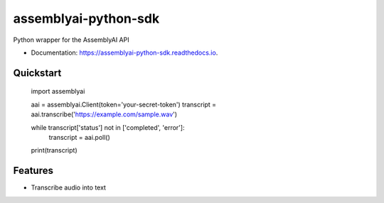 =====================
assemblyai-python-sdk
=====================


.. image:: https://img.shields.io/pypi/v/assemblyai.svg
        :target: https://pypi.python.org/pypi/assemblyai

.. image:: https://img.shields.io/travis/AssemblyAI/assemblyai-python-sdk.svg
        :target: https://travis-ci.org/AssemblyAI/assemblyai-python-sdk

.. image:: https://readthedocs.org/projects/assemblyai-python-sdk/badge/?version=latest
        :target: https://assemblyai-python-sdk.readthedocs.io/en/latest/?badge=latest

.. image:: https://pyup.io/repos/github/AssemblyAI/assemblyai-python-sdk/shield.svg
     :target: https://pyup.io/repos/github/AssemblyAI/assemblyai-python-sdk/


Python wrapper for the AssemblyAI API

* Documentation: https://assemblyai-python-sdk.readthedocs.io.


Quickstart
----------

    import assemblyai

    aai = assemblyai.Client(token='your-secret-token')
    transcript = aai.transcribe('https://example.com/sample.wav')

    while transcript['status'] not in ['completed', 'error']:
        transcript = aai.poll()

    print(transcript)


Features
--------

* Transcribe audio into text
